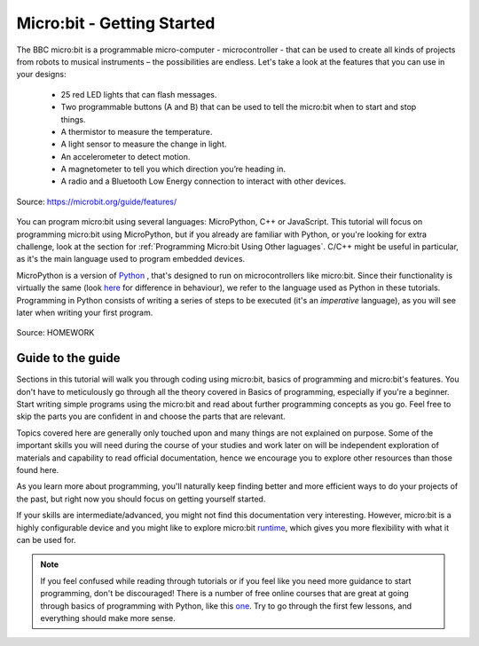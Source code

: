 ****************************
Micro:bit - Getting Started 
****************************

The BBC micro:bit is a programmable micro-computer - microcontroller - that can be used to create all kinds of projects from robots to musical instruments – 
the possibilities are endless. Let's take a look at the features that you can use in your designs:

 * 25 red LED lights that can flash messages.
 * Two programmable buttons (A and B) that can be used to tell the micro:bit when to start and stop things.
 * A thermistor to measure the temperature.
 * A light sensor to measure the change in light.
 * An accelerometer to detect motion.
 * A magnetometer to tell you which direction you’re heading in.
 * A radio and a Bluetooth Low Energy connection to interact with other devices.

.. figure:: assets/microbit-hardware-access.jpg
   :scale: 35%
   :align: center
   
   Source: https://microbit.org/guide/features/

You can program micro:bit using several languages: MicroPython, C++ or JavaScript. This tutorial will focus on programming micro:bit using
MicroPython, but if you already are familiar with Python, or you're looking for extra challenge, look at the section for :ref:`Programming Micro:bit Using Other laguages`. 
C/C++ might be useful in particular, as it's the main language used to program embedded devices.

.. _languages: https://microbit.org/code/

MicroPython is a version of Python_ , that's designed to run on microcontrollers like micro:bit. Since their functionality is virtually the same (look here_ for difference 
in behaviour), we refer to the language used as Python in these tutorials. Programming in Python consists of
writing a series of steps to be executed (it's an *imperative* language), as you will see later when writing your first program.  

.. _Python: https://www.python.org/
.. _here: https://docs.micropython.org/en/latest/genrst/index.html
.. figure:: assets/programming.jpg
   :align: center 
   :scale: 30 %

   Source: HOMEWORK

Guide to the guide
===================

Sections in this tutorial will walk you through coding using micro:bit, basics of programming and micro:bit's features. You don't have to meticulously go through all the 
theory covered in Basics of programming, especially if you're a beginner. Start writing simple programs using the micro:bit and read about further programming concepts 
as you go. Feel free to skip the parts you are confident in and choose the parts that are relevant.

Topics covered here are generally only touched upon and many things are not explained on purpose. Some of the important skills
you will need during the course of your studies and work later on will be independent exploration of materials and capability to read official documentation, hence we 
encourage you to explore other resources than those found here.  

As you learn more about programming, you'll naturally keep finding better and more efficient ways to do your 
projects of the past, but right now you should focus on getting yourself started.

If your skills are intermediate/advanced, you might not find this documentation very interesting. However, micro:bit is a highly configurable device and you might like 
to explore micro:bit runtime_, which gives you more flexibility with what it can be used for.  

.. _runtime: https://lancaster-university.github.io/microbit-docs/

.. note:: If you feel confused while reading through tutorials or if you feel like you need more guidance to start programming, don't be discouraged! There is a number of 
    free online courses that are great at going through basics of programming with Python, like this one_. Try to go through the first few lessons, and everything should 
    make more sense.

.. _one: https://www.edx.org/course/introduction-to-computer-science-and-programming-using-python-2 